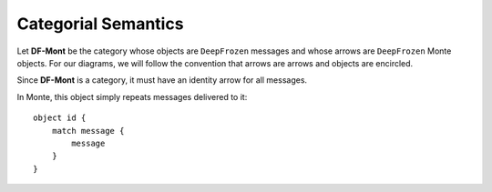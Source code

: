 ====================
Categorial Semantics
====================

Let **DF-Mont** be the category whose objects are ``DeepFrozen`` messages and
whose arrows are ``DeepFrozen`` Monte objects. For our diagrams, we will
follow the convention that arrows are arrows and objects are encircled.

Since **DF-Mont** is a category, it must have an identity arrow for all
messages.

.. digraph:: identity

    message [label="[\"run\", [42], [].asMap()]"];

    message -> message [label="id"];

In Monte, this object simply repeats messages delivered to it::

    object id {
        match message {
            message
        }
    }
